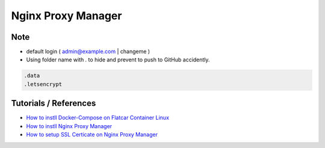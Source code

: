 Nginx Proxy Manager
===================

Note
----

* default login ( admin@example.com | changeme )
* Using folder name with `.` to hide and prevent to push to GitHub accidently.

.. code-block:: bash

  .data
  .letsencrypt



Tutorials / References
----------------------

* `How to instll Docker-Compose on Flatcar Container Linux <https://medium.com/@life-is-short-so-enjoy-it/homelab-raspberry-pi-flatcar-install-nginx-proxy-manager-by-docker-compose-0aae4a02fb38>`_
* `How to instll Nginx Proxy Manager <https://medium.com/@life-is-short-so-enjoy-it/homelab-raspberry-pi-flatcar-install-nginx-proxy-manager-by-docker-compose-0aae4a02fb38>`_
* `How to setup SSL Certicate on Nginx Proxy Manager <https://medium.com/p/732af64ddc0b>`_
